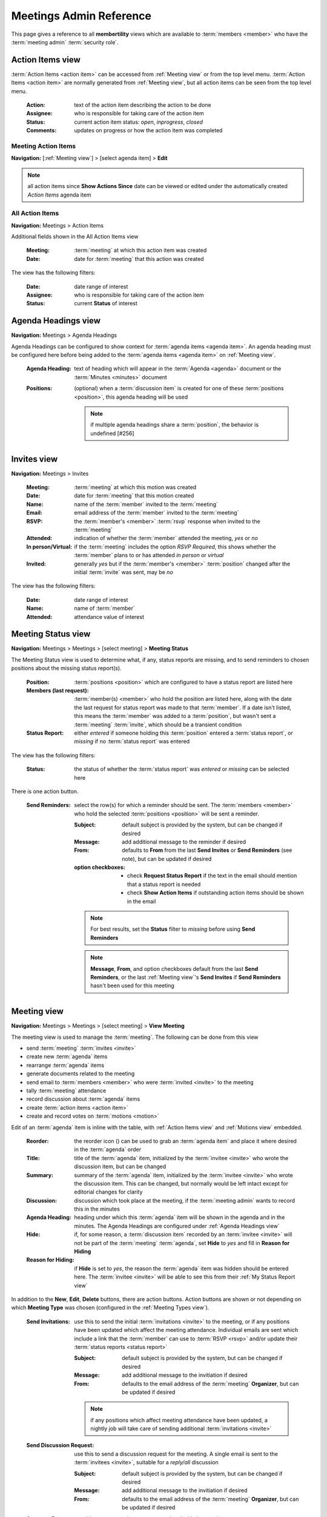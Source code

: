 *******************************************
Meetings Admin Reference
*******************************************

This page gives a reference to all **membertility** views which are available to
:term:`members <member>` who have the :term:`meeting admin` :term:`security role`.

.. _Action Items view:

Action Items view
======================

:term:`Action Items <action item>` can be accessed from :ref:`Meeting view` or from the top level menu.
:term:`Action Items <action item>` are normally generated from :ref:`Meeting view`, but all action items can
be seen from the top level menu.

    :Action:
        text of the action item describing the action to be done

    :Assignee:
        who is responsible for taking care of the action item

    :Status:
        current action item status: *open*, *inprogress*, *closed*

    :Comments:
        updates on progress or how the action item was completed

Meeting Action Items
---------------------
**Navigation:** [:ref:`Meeting view`] > [select agenda item] > **Edit**

.. note::
    all action items since **Show Actions Since** date can be viewed or edited under the automatically created
    *Action Items* agenda item

.. image:: images/meeting-action-items-view.*
    :align: center

.. image:: images/meeting-action-items-edit.*
    :align: center

All Action Items
--------------------
**Navigation:** Meetings > Action Items

Additional fields shown in the All Action Items view

    :Meeting:
        :term:`meeting` at which this action item was created

    :Date:
        date for :term:`meeting` that this action was created

The view has the following filters:

    :Date:
        date range of interest

    :Assignee:
        who is responsible for taking care of the action item

    :Status:
        current **Status** of interest

.. image:: images/action-items-view.*
    :align: center

.. image:: images/action-items-edit.*
    :align: center


.. _Agenda Headings view:

Agenda Headings view
======================
**Navigation:** Meetings > Agenda Headings

Agenda Headings can be configured to show context for :term:`agenda items <agenda item>`. An agenda heading must
be configured here before being added to the :term:`agenda items <agenda item>` on :ref:`Meeting view`.

    :Agenda Heading:
        text of heading which will appear in the :term:`Agenda <agenda>` document or the :term:`Minutes <minutes>`
        document

    :Positions:
        (optional) when a :term:`discussion item` is created for one of these :term:`positions <position>`, this
        agenda heading will be used

        .. note::
            if multiple agenda headings share a :term:`position`, the behavior is undefined [#256]

.. image:: images/agenda-headings-view.*
    :align: center

.. image:: images/agenda-headings-edit.*
    :align: center


.. _Invites view:

Invites view
======================
**Navigation:** Meetings > Invites

    :Meeting:
        :term:`meeting` at which this motion was created

    :Date:
        date for :term:`meeting` that this motion created

    :Name:
        name of the :term:`member` invited to the :term:`meeting`

    :Email:
        email address of the :term:`member` invited to the :term:`meeting`

    :RSVP:
        the :term:`member's <member>` :term:`rsvp` response when invited to the :term:`meeting`

    :Attended:
        indication of whether the :term:`member` attended the meeting, *yes* or *no*

    :In person/Virtual:
        if the :term:`meeting` includes the option *RSVP Required*, this shows whether
        the :term:`member` plans to or has attended *in person* or *virtual*

    :Invited:
        generally *yes* but if the :term:`member's <member>` :term:`position` changed after the initial
        :term:`invite` was sent, may be *no*

The view has the following filters:

    :Date:
        date range of interest

    :Name:
        name of :term:`member`

    :Attended:
        attendance value of interest

.. image:: images/invites-view.*
    :align: center

.. image:: images/invites-edit.*
    :align: center


.. _Meeting Status view:

Meeting Status view
======================
**Navigation:** Meetings > Meetings > [select meeting] > **Meeting Status**

The Meeting Status view is used to determine what, if any, status reports are missing, and to send reminders to
chosen positions about the missing status report(s).

    :Position:
        :term:`positions <position>` which are configured to have a status report are listed here

    :Members (last request):
        :term:`member(s) <member>` who hold the position are listed here, along with the date the last request
        for status report was made to that :term:`member`. If a date isn't listed, this means the :term:`member`
        was added to a :term:`position`, but wasn't sent a :term:`meeting` :term:`invite`, which should
        be a transient condition

    :Status Report:
        either *entered* if someone holding this :term:`position` entered a :term:`status report`, or *missing* if no
        :term:`status report` was entered

The view has the following filters:

    :Status:
        the status of whether the :term:`status report` was *entered* or *missing* can be selected here


.. image:: images/meeting-status-view.*
    :align: center

There is one action button.

    :Send Reminders:
        select the row(s) for which a reminder should be sent. The :term:`members <member>` who hold the selected
        :term:`positions <position>` will be sent a reminder.

        :Subject:
            default subject is provided by the system, but can be changed if desired

        :Message:
            add additional message to the reminder if desired

        :From:
            defaults to **From** from the last **Send Invites** or **Send Reminders** (see note), but can be updated
            if desired

        :option checkboxes:
            * check **Request Status Report** if the text in the email should mention that a status report is needed
            * check **Show Action Items** if outstanding action items should be shown in the email

        .. note::
            For best results, set the **Status** filter to *missing* before using **Send Reminders**

        .. note::
            **Message**, **From**, and option checkboxes default from the last **Send Reminders**, or the last
            :ref:`Meeting view`'s **Send Invites** if **Send Reminders** hasn't been used for this meeting

.. image:: images/meeting-status-reminders.*
    :align: center


.. _Meeting view:

Meeting view
======================
**Navigation:** Meetings > Meetings > [select meeting] > **View Meeting**

The meeting view is used to manage the :term:`meeting`. The following can be done from this view

* send :term:`meeting` :term:`invites <invite>`
* create new :term:`agenda` items
* rearrange :term:`agenda` items
* generate documents related to the meeting
* send email to :term:`members <member>` who were :term:`invited <invite>` to the meeting
* tally :term:`meeting` attendance
* record discussion about :term:`agenda` items
* create :term:`action items <action item>`
* create and record votes on :term:`motions <motion>`

Edit of an :term:`agenda` item is inline with the table, with :ref:`Action Items view` and :ref:`Motions view` embedded.

    :Reorder:
        the reorder icon (|reorder-icon|) can be used to grab an :term:`agenda item` and place it where desired in the
        :term:`agenda` order

        .. |reorder-icon| image:: images/reorder-icon.*

    :Title:
        title of the :term:`agenda` item, initialized by the :term:`invitee <invite>` who wrote the discussion item,
        but can be changed

    :Summary:
        summary of the :term:`agenda` item, initialized by the :term:`invitee <invite>` who wrote the discussion item.
        This can be changed, but normally would be left intact except for editorial changes for clarity

    :Discussion:
        discussion which took place at the meeting, if the :term:`meeting admin` wants to record this in the minutes

    :Agenda Heading:
        heading under which this :term:`agenda` item will be shown in the agenda and in the minutes. The Agenda Headings
        are configured under :ref:`Agenda Headings view`

    :Hide:
        if, for some reason, a :term:`discussion item` recorded by an :term:`invitee <invite>` will not be part of the
        :term:`meeting` :term:`agenda`, set **Hide** to *yes* and fill in **Reason for Hiding**

    :Reason for Hiding:
        if **Hide** is set to *yes*, the reason the :term:`agenda` item was hidden should be entered here. The
        :term:`invitee <invite>` will be able to see this from their :ref:`My Status Report view`

In addition to the **New**, **Edit**, **Delete** buttons, there are action buttons. Action buttons are shown or not
depending on which **Meeting Type** was chosen (configured in the :ref:`Meeting Types view`).

    :Send Invitations:
        use this to send the initial :term:`invitations <invite>` to the meeting, or if any positions have been updated
        which affect the meeting attendance. Individual emails are sent which include a link that the :term:`member`
        can use to :term:`RSVP <rsvp>` and/or update their :term:`status reports <status report>`

        :Subject:
            default subject is provided by the system, but can be changed if desired

        :Message:
            add additional message to the invitiation if desired

        :From:
            defaults to the email address of the :term:`meeting` **Organizer**, but can be updated if desired

        .. note::
            if any positions which affect meeting attendance have been updated, a nightly job will take care of
            sending additional :term:`invitations <invite>`

    :Send Discussion Request:
        use this to send a discussion request for the meeting. A single email is sent to the :term:`invitees <invite>`,
        suitable for a *reply/all* discussion

        :Subject:
            default subject is provided by the system, but can be changed if desired

        :Message:
            add additional message to the invitiation if desired

        :From:
            defaults to the email address of the :term:`meeting` **Organizer**, but can be updated if desired

    :Generate Docs:
        use this to generate documents associated with the meeting

        .. note::
            the :term:`status report` document is automatically created and updated as people write or update
            their status reports

        .. note::
            for upcoming meetings, a nightly process regenerates the :term:`agenda`, in case changes
            are made which would affect it. This does not apply to :term:`minutes` since these are normally
            generated after the meeting


    :Send Email:
        use this to send email to the :term:`invitees <invite>`. Note the
        default subject contains the meeting purpose and date, and can be edited

        :Subject:
            default subject is provided by the system, but can be changed if desired

        :Message:
            add message

        :From:
            defaults to the email address which was used during **Send Invites**, but can be updated if desired


.. image:: images/meeting-all-buttons.*
    :align: center

.. image:: images/meeting-view.*
    :align: center

.. image:: images/meeting-send-invites.*
    :align: center

.. image:: images/meeting-send-discussion-req.*
    :align: center

.. image:: images/meeting-generate-docs.*
    :align: center

.. image:: images/meeting-send-email.*
    :align: center

.. image:: images/meeting-edit.*
    :align: center


.. _Meetings view:

Meetings view
=================
**Navigation:** Meetings > Meetings

This is the main view for managing :term:`meetings <meeting>`. The meeting can be created or edited. Once created
this view is used to navigate to the individual meeting for administration purposes.

    :Purpose:
        short name of the meeting, e.g., Board Meeting

    :Meeting Type:
        type of the meeting, as created by :ref:`Meeting Types view`

    :Date:
        date the meeting will take place

    :Time:
        time of the meeting (optional, depending on **Meeting Type**)

    :Location:
        location of the meeting, either a physical address or a URL (e.g., for Google Meet) (optional,
        depending on **Meeting Type**)

    :Show Actions Since:
        action items are shown in agenda, minutes, etc. Any action items which have been updated after this
        date will be shown associated with this meeting (optional, depending on **Meeting Type**)

    :Organizer:
        the meeting organizer. When emails are sent from this view, the **From** address will default to this
        :term:`member's <member>` email address. This defaults to the currently logged in member

    :Invite Tags:
        :term:`members <member>` who are associated with these :term:`tags <tag>` through their :term:`position` will be
        invited to the :term:`meeting`

    :Vote Tags:
        :term:`members <member>` who are associated with these :term:`tags <tag>` through their :term:`position` may
        vote on :term:`motions <motion>` associated with the :term:`meeting`

    :Status Report Tags:
        :term:`members <member>` who are associated with these :term:`tags <tag>` through their :term:`position` will
        be prompted to provide :term:`position` :term:`status reports <status report>`

    :Agenda:
        this is the link to the :term:`agenda` document

    :Status Report:
        this is the link to the :term:`status report` document

    :Minutes:
        this is the link to the :term:`minutes` document

In addition to the **New**, **Edit**, **Delete** buttons, there is one additional meeting creation button

    :Renew:
        this allows the :term:`meeting admin` to create a new :term:`meeting` just like the selected previous meeting, but
        on a different date

and these navigation buttons

    :View Meeting:
        this is the view for the :term:`meeting` which can be used to prepare the :term:`agenda` or during the
        :term:`meeting`, brings up :ref:`Meeting view`

    :Meeting Status:
        this gives status of the :term:`meeting`, showing missing and entered status reports. This
        brings up :ref:`Meeting Status view`

    :Their Status Report:
        this allows the :term:`meeting admin` to :term:`RSVP <rsvp>` and enter :term:`status reports <status report>`
        on behalf of another :term:`member`. This brings up :ref:`Their Status Report view`

The view has the following filters:

    :Meeting Types:
        :term:`meeting types <meeting type>` of interest

.. image:: images/meetings-view.*
    :align: center

.. image:: images/meetings-edit.*
    :align: center

**Renew** allows the :term:`meeting admin` to select options for renewing the meeting. The defaults for these
options are set in :ref:`Meeting Types view`. See :ref:`Meeting Types view` for a description of how these options
work

.. image:: images/meetings-renew.*
    :align: center

.. _Meeting Types view:

Meeting Types view
======================
**Navigation:** Meetings > Meeting Types

The Meeting Types view is used to control the behavior of the :ref:`Meeting view`, and to identify which buttons
should be shown.

    :Meeting Type:
        name of the meeting type

    :Automatic Agenda Item Title:
        if this is specified, when the meeting is created an agenda item will be created in the meeting with this
        title. Note this can include text of the form {{ purpose }} or {{ meetingtype.statusreportwording }} which
        is templated against the meeting record. See the administrator for acceptable template variables.

    :Custom Wording for "meeting":
        if you don't want the text on the page and emails to say something other than "meeting" you can customize that
        here. Use lowercase letters.

    :Custom Wording for "status report":
        if you want the text on the page and emails to say something other than "status report" you can customize that
        here. Use lowercase letters.

    :Custom Wording for "invitation":
        if you want the text on the page and emails to say something other than "invitation" you can customize that
        here. Use lowercase letters.

    :Meeting Options:
        these control the behavior of the :ref:`Meeting view` for meetings of this **Meeting Type**

            * *RSVP Required* - require the :term:`member` to :term:`RSVP <rsvp>` to the meeting
            * *Time Required* - require the :term:`meeting admin` to add **Time** when creating the :term:`meeting`
            * *Location Required* - require the :term:`meeting admin` to add **Location** when creating the :term:`meeting`
            * *Has Status Reports* - the :term:`member` will be shown a page which allows creation of
              :term:`status reports <status report>`
            * *Show Action Items* - require the :term:`meeting admin` to add **Show Actions Since** when creating the :term:`meeting`.
              The :ref:`Meeting view` will show and agenda item with :term:`action items <action item>`
            * *Allow Online Motion/Votes* - the :ref:`Motions view` within a meeting agenda item will have a button
              to **Send eVote Requests**

    :Meeting Button Options:
        these control what buttons to show for the :ref:`Meeting view`. See :ref:`Meeting view` for the description
        of each button's behavior

            * *Send Invitations* - this button should be configured if the **Meeting Options**
              include *RSVP Required* and/or *Has Status Reports*.
            * *Send Discussion Request* - this button should be configured if the **Meeting Options**
              include *Allow Online Motion/Votes*
            * *Generate Docs* - this button should be configured if the :term:`meeting` will include an :term:`agenda`
              or :term:`minutes`
            * *Send Email* - this button should be configured if there will be any need to send email to the
              :term:`invitees <invite>` after invitations are sent out

    :Meeting Renew Options:
        these control how meetings of this type are renewed

            * *Show Actions Since Last Meeting* - if checked, the **Show Actions Since** for the new :term:`meeting`
              will be set to the date of the last meeting
            * *Copy Invite Email* - if checked, the text which was sent in the invite email will be copied from the
              last meeting's
            * *Copy Reminder Email* - if checked, the text which was sent in the reminder email will be copied from
              the last meeting's
            * *Copy Agenda Summary* - if checked, :term:`agenda` titles and summaries will be copied from the last
              meetings's
            * *Copy Agenda Discussion* - if checked, :term:`agenda` titles and discussions from the last meeting will
              be copied into the new meetings agenda summaries

.. image:: images/meeting-types-view.*
    :align: center

.. image:: images/meeting-types-edit.*
    :align: center


.. _Motion Votes view:

Motion Votes view
======================
**Navigation:** Meetings > Motion Votes

:term:`Motion <motion>` :term:`Votes <vote>` can be accessed from :ref:`Meeting view` or from the top level menu.
Motion votes are normally generated from :ref:`Meeting view`, but all motion votes can
be seen from the top level menu.

    :Motion:
        text of the motion. Motions should be specific enough that they capture all relevant details, without
        being too wordy

    :Date:
        date the motion was made

    :Member:
        the :term:`voting member` who made this vote

    :Vote:
        vote talley for each :term:`voting member`, one of *approved*, *rejected*, *abstained*, *novote*.

Meeting Motion Votes
---------------------
**Navigation:** [:ref:`Meeting view`] > [select agenda item] > **Edit**

See :ref:`Meeting Motions` for details.

All Motion Votes
--------------------
**Navigation:** Meetings > Motion Votes


.. image:: images/motion-votes-view.*
    :align: center

.. image:: images/motion-votes-edit.*
    :align: center


.. _Motions view:

Motions view
======================

:term:`Motions <motion>` can be accessed from :ref:`Meeting view` or from the top level menu.
:term:`Motions <motion>` are normally generated from :ref:`Meeting view`, but all motions can
be seen from the top level menu.

    :Motion:
        text of the motion. Motions should be specific enough that they capture all relevant details, without
        being too wordy

    :Mover:
        the person who makes the motion. This must be one of the :term:`voting members <voting member>`

    :Seconder:
        the person who seconds the motion. This must be one of the :term:`voting members <voting member>`

    :Status:
        the result of the motion vote, one of *open*, *tabled*, *approved*, *rejected*. The **Status** should
        not be left *open* after the :term:`meeting`

    :Vote:
        vote talley for each :term:`voting member`, one of *approved*, *rejected*, *abstained*, *novote*.

        .. note::
            :term:`voting members <voting member>` who are not present should be listed as *novote*

.. _Meeting Motions:

Meeting Motions
---------------------
**Navigation:** [:ref:`Meeting view`] > [select agenda item] > **Edit**

**Vote** can be edited by clicking on the :term:`vote` cell, changing it, then clicking off the cell. The
:term:`agenda item` must be in **Edit** mode for the :term:`vote` to be editable

.. note::
    votes are initialized as *approved* for :term:`voting members <voting member>` who are at the meeting at the
    time the :term:`motion` was created, and *novote* for those who were not

.. image:: images/meeting-motions-view.*
    :align: center

.. image:: images/meeting-motions-edit.*
    :align: center


All Motions
--------------------
**Navigation:** Meetings > Motions

.. note::
    motions can only be edited within the meeting context

Additional fields shown in the All Motions view

    :Meeting:
        :term:`meeting` at which this motion was created

    :Date:
        date for :term:`meeting` that this motion created

The view has the following filters:

    :Date:
        date range of interest

.. image:: images/motions-view.*
    :align: center

.. image:: images/motions-expanded.*
    :align: center


.. _Their Status Report view:

Their Status Report view
==============================
**Navigation:** Meetings > Meetings > [select meeting] > **Their Status Report**

This view is used to enter :term:`RSVP <rsvp>` or :term:`status reports <status report>` on behalf of a :term:`member`.
The view is exactly the same as :ref:`My Status Report view`, with the exception that the header above the table allows
the :term:`meeting admin` to choose which :term:`member's <member>` :term:`status report` to work on.

.. image:: images/their-status-report-view.*
    :align: center

See :ref:`My Status Report view` for more details on how to use this view.

